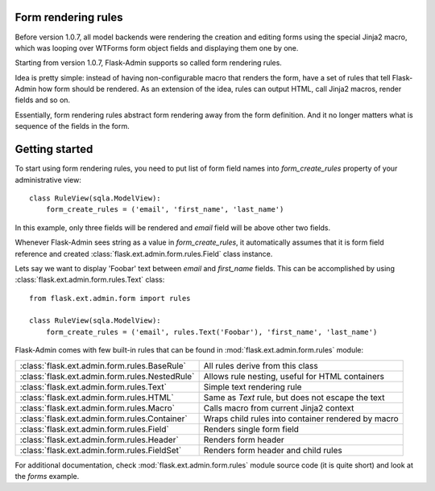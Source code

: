 Form rendering rules
--------------------

Before version 1.0.7, all model backends were rendering the creation and editing forms
using the special Jinja2 macro, which was looping over WTForms form object fields and displaying
them one by one.

Starting from version 1.0.7, Flask-Admin supports so called form rendering rules.

Idea is pretty simple: instead of having non-configurable macro that renders the form,
have a set of rules that tell Flask-Admin how form should be rendered. As an extension
of the idea, rules can output HTML, call Jinja2 macros, render fields and so on.

Essentially, form rendering rules abstract form rendering away from the form definition. And it
no longer matters what is sequence of the fields in the form.

Getting started
---------------

To start using form rendering rules, you need to put list of form field names into `form_create_rules`
property of your administrative view::

	class RuleView(sqla.ModelView):
	    form_create_rules = ('email', 'first_name', 'last_name')

In this example, only three fields will be rendered and `email` field will be above other two fields.

Whenever Flask-Admin sees string as a value in `form_create_rules`, it automatically assumes that it is
form field reference and created :class:`flask.ext.admin.form.rules.Field` class instance.

Lets say we want to display 'Foobar' text between `email` and `first_name` fields. This can be accomplished by
using :class:`flask.ext.admin.form.rules.Text` class::

	from flask.ext.admin.form import rules

	class RuleView(sqla.ModelView):
	    form_create_rules = ('email', rules.Text('Foobar'), 'first_name', 'last_name')

Flask-Admin comes with few built-in rules that can be found in :mod:`flask.ext.admin.form.rules` module:

======================================================= ========================================================
:class:`flask.ext.admin.form.rules.BaseRule`            All rules derive from this class
:class:`flask.ext.admin.form.rules.NestedRule`          Allows rule nesting, useful for HTML containers
:class:`flask.ext.admin.form.rules.Text`                Simple text rendering rule
:class:`flask.ext.admin.form.rules.HTML`                Same as `Text` rule, but does not escape the text
:class:`flask.ext.admin.form.rules.Macro`               Calls macro from current Jinja2 context
:class:`flask.ext.admin.form.rules.Container`           Wraps child rules into container rendered by macro
:class:`flask.ext.admin.form.rules.Field`               Renders single form field
:class:`flask.ext.admin.form.rules.Header`              Renders form header
:class:`flask.ext.admin.form.rules.FieldSet`            Renders form header and child rules
======================================================= ========================================================

For additional documentation, check :mod:`flask.ext.admin.form.rules` module source code (it is quite short) and
look at the `forms` example.
